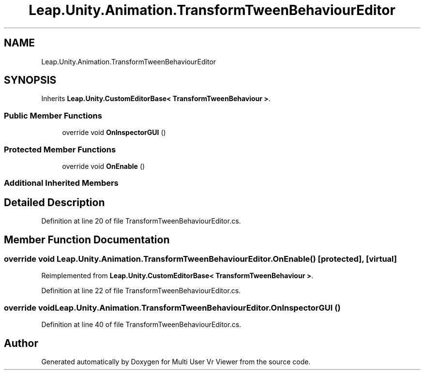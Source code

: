 .TH "Leap.Unity.Animation.TransformTweenBehaviourEditor" 3 "Sat Jul 20 2019" "Version https://github.com/Saurabhbagh/Multi-User-VR-Viewer--10th-July/" "Multi User Vr Viewer" \" -*- nroff -*-
.ad l
.nh
.SH NAME
Leap.Unity.Animation.TransformTweenBehaviourEditor
.SH SYNOPSIS
.br
.PP
.PP
Inherits \fBLeap\&.Unity\&.CustomEditorBase< TransformTweenBehaviour >\fP\&.
.SS "Public Member Functions"

.in +1c
.ti -1c
.RI "override void \fBOnInspectorGUI\fP ()"
.br
.in -1c
.SS "Protected Member Functions"

.in +1c
.ti -1c
.RI "override void \fBOnEnable\fP ()"
.br
.in -1c
.SS "Additional Inherited Members"
.SH "Detailed Description"
.PP 
Definition at line 20 of file TransformTweenBehaviourEditor\&.cs\&.
.SH "Member Function Documentation"
.PP 
.SS "override void Leap\&.Unity\&.Animation\&.TransformTweenBehaviourEditor\&.OnEnable ()\fC [protected]\fP, \fC [virtual]\fP"

.PP
Reimplemented from \fBLeap\&.Unity\&.CustomEditorBase< TransformTweenBehaviour >\fP\&.
.PP
Definition at line 22 of file TransformTweenBehaviourEditor\&.cs\&.
.SS "override void Leap\&.Unity\&.Animation\&.TransformTweenBehaviourEditor\&.OnInspectorGUI ()"

.PP
Definition at line 40 of file TransformTweenBehaviourEditor\&.cs\&.

.SH "Author"
.PP 
Generated automatically by Doxygen for Multi User Vr Viewer from the source code\&.
